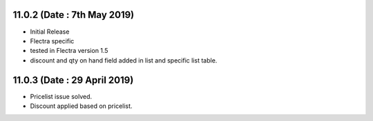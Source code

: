 11.0.2 (Date : 7th May 2019)
----------------------------
- Initial Release
- Flectra specific
- tested in Flectra version 1.5
- discount and qty on hand field added in list and specific list table.

11.0.3 (Date : 29 April 2019)
----------------------------
- Pricelist issue solved.
- Discount applied based on pricelist.


